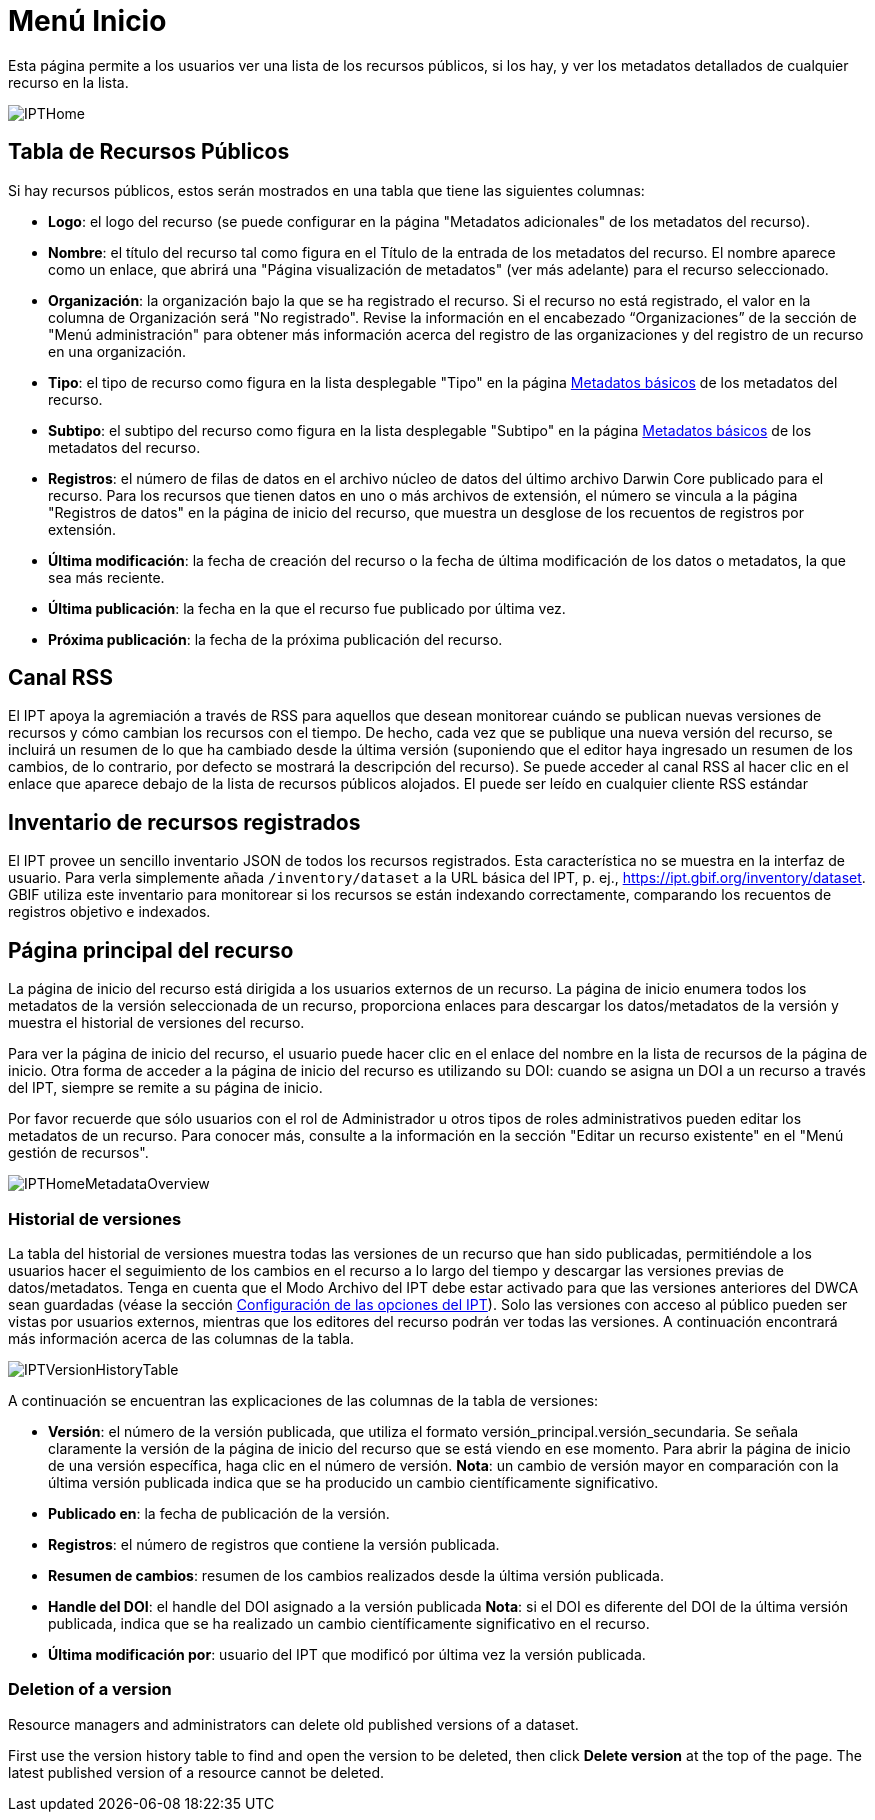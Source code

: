 = Menú Inicio

Esta página permite a los usuarios ver una lista de los recursos públicos, si los hay, y ver los metadatos detallados de cualquier recurso en la lista.

image::ipt2/home/IPTHome.png[]

== Tabla de Recursos Públicos
Si hay recursos públicos, estos serán mostrados en una tabla que tiene las siguientes columnas:

* **Logo**: el logo del recurso (se puede configurar en la página "Metadatos adicionales" de los metadatos del recurso).
* **Nombre**: el título del recurso tal como figura en el Título de la entrada de los metadatos del recurso. El nombre aparece como un enlace, que abrirá una "Página visualización de metadatos" (ver más adelante) para el recurso seleccionado.
* **Organización**: la organización bajo la que se ha registrado el recurso. Si el recurso no está registrado, el valor en la columna de Organización será "No registrado". Revise la información en el encabezado “Organizaciones” de la sección de "Menú administración" para obtener más información acerca del registro de las organizaciones y del registro de un recurso en una organización.
* **Tipo**: el tipo de recurso como figura en la lista desplegable "Tipo" en la página xref:manage-resources.adoc#metadatos-basicos[Metadatos básicos] de los metadatos del recurso.
* **Subtipo**: el subtipo del recurso como figura en la lista desplegable "Subtipo" en la página xref:manage-resources.adoc#metadatos-basicos[Metadatos básicos] de los metadatos del recurso.
* **Registros**: el número de filas de datos en el archivo núcleo de datos del último archivo Darwin Core publicado para el recurso. Para los recursos que tienen datos en uno o más archivos de extensión, el número se vincula a la página "Registros de datos" en la página de inicio del recurso, que muestra un desglose de los recuentos de registros por extensión.
* **Última modificación**: la fecha de creación del recurso o la fecha de última modificación de los datos o metadatos, la que sea más reciente.
* **Última publicación**: la fecha en la que el recurso fue publicado por última vez.
* **Próxima publicación**: la fecha de la próxima publicación del recurso.

== Canal RSS
El IPT apoya la agremiación a través de RSS para aquellos que desean monitorear cuándo se publican nuevas versiones de recursos y cómo cambian los recursos con el tiempo. De hecho, cada vez que se publique una nueva versión del recurso, se incluirá un resumen de lo que ha cambiado desde la última versión (suponiendo que el editor haya ingresado un resumen de los cambios, de lo contrario, por defecto se mostrará la descripción del recurso). Se puede acceder al canal RSS al hacer clic en el enlace que aparece debajo de la lista de recursos públicos alojados. El puede ser leído en cualquier cliente RSS estándar

== Inventario de recursos registrados
El IPT provee un sencillo inventario JSON de todos los recursos registrados. Esta característica no se muestra en la interfaz de usuario. Para verla simplemente añada `/inventory/dataset` a la URL básica del IPT, p. ej., https://ipt.gbif.org/inventory/dataset. GBIF utiliza este inventario para monitorear si los recursos se están indexando correctamente, comparando los recuentos de registros objetivo e indexados.

== Página principal del recurso
La página de inicio del recurso está dirigida a los usuarios externos de un recurso. La página de inicio enumera todos los metadatos de la versión seleccionada de un recurso, proporciona enlaces para descargar los datos/metadatos de la versión y muestra el historial de versiones del recurso.

Para ver la página de inicio del recurso, el usuario puede hacer clic en el enlace del nombre en la lista de recursos de la página de inicio. Otra forma de acceder a la página de inicio del recurso es utilizando su DOI: cuando se asigna un DOI a un recurso a través del IPT, siempre se remite a su página de inicio.

Por favor recuerde que sólo usuarios con el rol de Administrador u otros tipos de roles administrativos pueden editar los metadatos de un recurso. Para conocer más, consulte a la información en la sección "Editar un recurso existente" en el "Menú gestión de recursos".

image::ipt2/home/IPTHomeMetadataOverview.png[]

=== Historial de versiones
La tabla del historial de versiones muestra todas las versiones de un recurso que han sido publicadas, permitiéndole a los usuarios hacer el seguimiento de los cambios en el recurso a lo largo del tiempo y descargar las versiones previas de datos/metadatos. Tenga en cuenta que el Modo Archivo del IPT debe estar activado para que las versiones anteriores del DWCA sean guardadas (véase la sección xref:administration.adoc#configuracion-de-las-opciones-del-ipt[Configuración de las opciones del IPT]). Solo las versiones con acceso al público pueden ser vistas por usuarios externos, mientras que los editores del recurso podrán ver todas las versiones. A continuación encontrará más información acerca de las columnas de la tabla.

image::ipt2/home/IPTVersionHistoryTable.png[]

A continuación se encuentran las explicaciones de las columnas de la tabla de versiones:

* **Versión**: el número de la versión publicada, que utiliza el formato versión_principal.versión_secundaria. Se señala claramente la versión de la página de inicio del recurso que se está viendo en ese momento. Para abrir la página de inicio de una versión específica, haga clic en el número de versión. **Nota**: un cambio de versión mayor en comparación con la última versión publicada indica que se ha producido un cambio científicamente significativo.
* **Publicado en**: la fecha de publicación de la versión.
* **Registros**: el número de registros que contiene la versión publicada.
* **Resumen de cambios**: resumen de los cambios realizados desde la última versión publicada.
* **Handle del DOI**: el handle del DOI asignado a la versión publicada **Nota**: si el DOI es diferente del DOI de la última versión publicada, indica que se ha realizado un cambio científicamente significativo en el recurso.
* **Última modificación por**: usuario del IPT que modificó por última vez la versión publicada.

=== Deletion of a version

Resource managers and administrators can delete old published versions of a dataset.

First use the version history table to find and open the version to be deleted, then click *Delete version* at the top of the page. The latest published version of a resource cannot be deleted.

